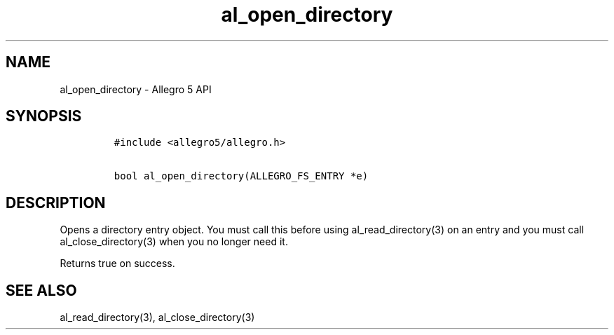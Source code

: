 .\" Automatically generated by Pandoc 1.19.2.4
.\"
.TH "al_open_directory" "3" "" "Allegro reference manual" ""
.hy
.SH NAME
.PP
al_open_directory \- Allegro 5 API
.SH SYNOPSIS
.IP
.nf
\f[C]
#include\ <allegro5/allegro.h>

bool\ al_open_directory(ALLEGRO_FS_ENTRY\ *e)
\f[]
.fi
.SH DESCRIPTION
.PP
Opens a directory entry object.
You must call this before using al_read_directory(3) on an entry and you
must call al_close_directory(3) when you no longer need it.
.PP
Returns true on success.
.SH SEE ALSO
.PP
al_read_directory(3), al_close_directory(3)

